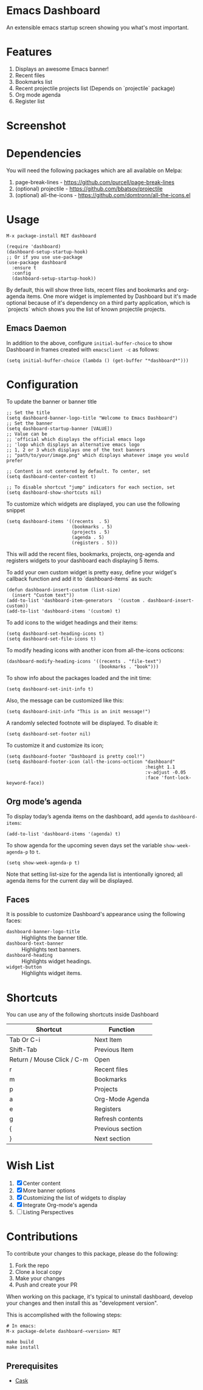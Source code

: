 * Emacs Dashboard [[https://melpa.org/#/dashboard][https://melpa.org/packages/dashboard-badge.svg]] [[https://stable.melpa.org/#/dashboard][https://stable.melpa.org/packages/dashboard-badge.svg]] [[https://circleci.com/gh/emacs-dashboard][https://img.shields.io/circleci/project/emacs-dashboard/emacs-dashboard/master.svg]]

An extensible emacs startup screen showing you what's most important.

* Features
  1. Displays an awesome Emacs banner!
  2. Recent files
  3. Bookmarks list
  4. Recent projectile projects list (Depends on `projectile` package)
  5. Org mode agenda
  6. Register list

* Screenshot

[[./screenshot.png]]

* Dependencies
You will need the following packages which are all available on Melpa:

1. page-break-lines - [[https://github.com/purcell/page-break-lines]]
2. (optional) projectile - [[https://github.com/bbatsov/projectile]]
3. (optional) all-the-icons - [[https://github.com/domtronn/all-the-icons.el]]

* Usage

#+BEGIN_SRC shell
M-x package-install RET dashboard
#+END_SRC

 #+BEGIN_SRC elisp
(require 'dashboard)
(dashboard-setup-startup-hook)
;; Or if you use use-package
(use-package dashboard
  :ensure t
  :config
  (dashboard-setup-startup-hook))
 #+END_SRC

By default, this will show three lists, recent files and bookmarks and org-agenda items.
One more widget is implemented by Dashboard but it's made optional because of it's dependency on a third party application, which is
`projects` which shows you the list of known projectile projects.

** Emacs Daemon

In addition to the above, configure =initial-buffer-choice= to show
Dashboard in frames created with =emacsclient -c= as follows:

#+BEGIN_SRC elisp
(setq initial-buffer-choice (lambda () (get-buffer "*dashboard*")))
#+END_SRC

* Configuration

To update the banner or banner title

#+BEGIN_SRC elisp
;; Set the title
(setq dashboard-banner-logo-title "Welcome to Emacs Dashboard")
;; Set the banner
(setq dashboard-startup-banner [VALUE])
;; Value can be
;; 'official which displays the official emacs logo
;; 'logo which displays an alternative emacs logo
;; 1, 2 or 3 which displays one of the text banners
;; "path/to/your/image.png" which displays whatever image you would prefer

;; Content is not centered by default. To center, set
(setq dashboard-center-content t)

;; To disable shortcut "jump" indicators for each section, set
(setq dashboard-show-shortcuts nil)
#+END_SRC

To customize which widgets are displayed, you can use the following snippet
#+BEGIN_SRC elisp
(setq dashboard-items '((recents  . 5)
                        (bookmarks . 5)
                        (projects . 5)
                        (agenda . 5)
                        (registers . 5)))
 #+END_SRC
This will add the recent files, bookmarks, projects, org-agenda and registers widgets to your dashboard each displaying 5 items.

To add your own custom widget is pretty easy, define your widget's callback function and add it to `dashboard-items` as such:
#+BEGIN_SRC elisp
(defun dashboard-insert-custom (list-size)
  (insert "Custom text"))
(add-to-list 'dashboard-item-generators  '(custom . dashboard-insert-custom))
(add-to-list 'dashboard-items '(custom) t)
 #+END_SRC

To add icons to the widget headings and their items:
#+BEGIN_SRC elisp
(setq dashboard-set-heading-icons t)
(setq dashboard-set-file-icons t)
#+END_SRC

To modify heading icons with another icon from all-the-icons octicons:
#+BEGIN_SRC elisp
(dashboard-modify-heading-icons '((recents . "file-text")
                                  (bookmarks . "book")))
#+END_SRC

To show info about the packages loaded and the init time:
#+BEGIN_SRC elisp
(setq dashboard-set-init-info t)
#+END_SRC

Also, the message can be customized like this:
#+BEGIN_SRC elisp
(setq dashboard-init-info "This is an init message!")
#+END_SRC

A randomly selected footnote will be displayed. To disable it:
#+BEGIN_SRC elisp
(setq dashboard-set-footer nil)
#+END_SRC

To customize it and customize its icon;

#+BEGIN_SRC elisp
(setq dashboard-footer "Dashboard is pretty cool!")
(setq dashboard-footer-icon (all-the-icons-octicon "dashboard"
                                                   :height 1.1
                                                   :v-adjust -0.05
                                                   :face 'font-lock-keyword-face))
#+END_SRC

** Org mode’s agenda

   To display today’s agenda items on the dashboard, add ~agenda~ to ~dashboard-items~:

#+BEGIN_SRC elisp
(add-to-list 'dashboard-items '(agenda) t)
#+END_SRC

To show agenda for the upcoming seven days set the variable ~show-week-agenda-p~ to ~t~.
#+BEGIN_SRC elisp
(setq show-week-agenda-p t)
#+END_SRC

Note that setting list-size for the agenda list is intentionally ignored; all agenda items for the current day will be displayed.

** Faces

It is possible to customize Dashboard's appearance using the following faces:

- ~dashboard-banner-logo-title~ ::
     Highlights the banner title.
- ~dashboard-text-banner~ ::
     Highlights text banners.
- ~dashboard-heading~ ::
     Highlights widget headings.
- ~widget-button~ ::
     Highlights widget items.

* Shortcuts

You can use any of the following shortcuts inside Dashboard

|----------------------------+------------------|
| Shortcut                   | Function         |
|----------------------------+------------------|
| Tab Or C-i                 | Next Item        |
| Shift-Tab                  | Previous Item    |
| Return / Mouse Click / C-m | Open             |
| r                          | Recent files     |
| m                          | Bookmarks        |
| p                          | Projects         |
| a                          | Org-Mode Agenda  |
| e                          | Registers        |
| g                          | Refresh contents |
| {                          | Previous section |
| }                          | Next section     |
|----------------------------+------------------|

* Wish List
  1. [X] Center content
  2. [X] More banner options
  3. [X] Customizing the list of widgets to display
  4. [X] Integrate Org-mode's agenda
  5. [ ] Listing Perspectives

* Contributions

To contribute your changes to this package, please do the following:

1. Fork the repo
2. Clone a local copy
3. Make your changes
4. Push and create your PR

When working on this package, it's typical to uninstall dashboard,
develop your changes and then install this as "development version".

This is accomplished with the following steps:

#+BEGIN_SRC shell
# In emacs:
M-x package-delete dashboard-<version> RET
#+END_SRC

#+BEGIN_SRC shell
make build
make install
#+END_SRC

** Prerequisites

  * [[https://github.com/cask/cask][Cask]]

